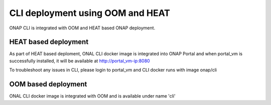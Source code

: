 .. _OOM_and_HEAT_based_deployment:
.. This work is licensed under a Creative Commons Attribution 4.0 International License.
.. http://creativecommons.org/licenses/by/4.0
.. Copyright 2017 Huawei Technologies Co., Ltd.

CLI deployment using OOM and HEAT
=================================

ONAP CLI is integrated with OOM and HEAT based ONAP deployment.

HEAT based deployment
----------------------

As part of HEAT based deploment, ONAL CLI docker image is integrated into ONAP Portal and when portal_vm is
successfully installed, it will be available at http://portal_vm-ip:8080

To troubleshoot any issues in CLI, please login to portal_vm and CLI docker runs with image onap/cli


OOM based deployment
--------------------
ONAL CLI docker image is integrated with OOM and is available under name 'cli'